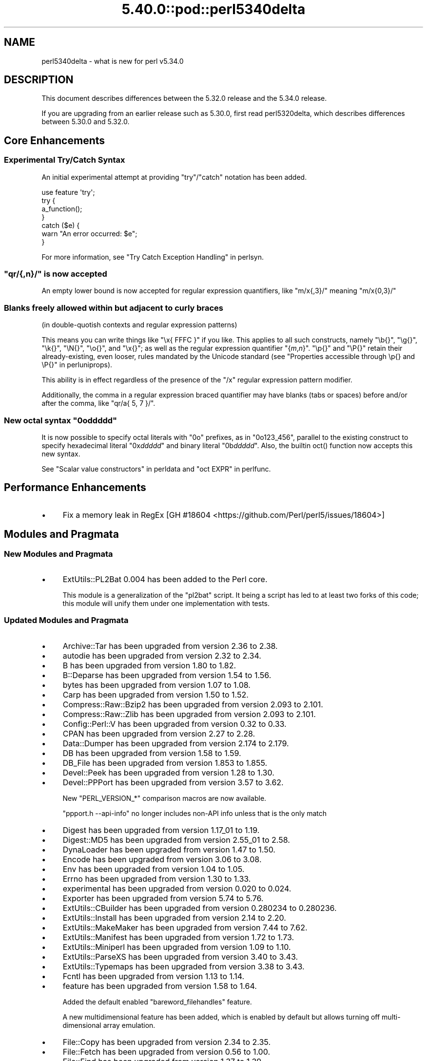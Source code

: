.\" Automatically generated by Pod::Man 5.0102 (Pod::Simple 3.45)
.\"
.\" Standard preamble:
.\" ========================================================================
.de Sp \" Vertical space (when we can't use .PP)
.if t .sp .5v
.if n .sp
..
.de Vb \" Begin verbatim text
.ft CW
.nf
.ne \\$1
..
.de Ve \" End verbatim text
.ft R
.fi
..
.\" \*(C` and \*(C' are quotes in nroff, nothing in troff, for use with C<>.
.ie n \{\
.    ds C` ""
.    ds C' ""
'br\}
.el\{\
.    ds C`
.    ds C'
'br\}
.\"
.\" Escape single quotes in literal strings from groff's Unicode transform.
.ie \n(.g .ds Aq \(aq
.el       .ds Aq '
.\"
.\" If the F register is >0, we'll generate index entries on stderr for
.\" titles (.TH), headers (.SH), subsections (.SS), items (.Ip), and index
.\" entries marked with X<> in POD.  Of course, you'll have to process the
.\" output yourself in some meaningful fashion.
.\"
.\" Avoid warning from groff about undefined register 'F'.
.de IX
..
.nr rF 0
.if \n(.g .if rF .nr rF 1
.if (\n(rF:(\n(.g==0)) \{\
.    if \nF \{\
.        de IX
.        tm Index:\\$1\t\\n%\t"\\$2"
..
.        if !\nF==2 \{\
.            nr % 0
.            nr F 2
.        \}
.    \}
.\}
.rr rF
.\" ========================================================================
.\"
.IX Title "5.40.0::pod::perl5340delta 3"
.TH 5.40.0::pod::perl5340delta 3 2024-12-13 "perl v5.40.0" "Perl Programmers Reference Guide"
.\" For nroff, turn off justification.  Always turn off hyphenation; it makes
.\" way too many mistakes in technical documents.
.if n .ad l
.nh
.SH NAME
perl5340delta \- what is new for perl v5.34.0
.SH DESCRIPTION
.IX Header "DESCRIPTION"
This document describes differences between the 5.32.0 release and the 5.34.0
release.
.PP
If you are upgrading from an earlier release such as 5.30.0, first read
perl5320delta, which describes differences between 5.30.0 and 5.32.0.
.SH "Core Enhancements"
.IX Header "Core Enhancements"
.SS "Experimental Try/Catch Syntax"
.IX Subsection "Experimental Try/Catch Syntax"
An initial experimental attempt at providing \f(CW\*(C`try\*(C'\fR/\f(CW\*(C`catch\*(C'\fR notation has
been added.
.PP
.Vb 1
\&    use feature \*(Aqtry\*(Aq;
\&
\&    try {
\&        a_function();
\&    }
\&    catch ($e) {
\&        warn "An error occurred: $e";
\&    }
.Ve
.PP
For more information, see "Try Catch Exception Handling" in perlsyn.
.ie n .SS """qr/{,n}/"" is now accepted"
.el .SS "\f(CWqr/{,n}/\fP is now accepted"
.IX Subsection "qr/{,n}/ is now accepted"
An empty lower bound is now accepted for regular expression quantifiers,
like \f(CW\*(C`m/x{,3}/\*(C'\fR meaning \f(CW\*(C`m/x{0,3}/\*(C'\fR
.SS "Blanks freely allowed within but adjacent to curly braces"
.IX Subsection "Blanks freely allowed within but adjacent to curly braces"
(in double-quotish contexts and regular expression patterns)
.PP
This means you can write things like \f(CW\*(C`\ex{\ FFFC\ }\*(C'\fR if you like.  This
applies to all such constructs, namely \f(CW\*(C`\eb{}\*(C'\fR, \f(CW\*(C`\eg{}\*(C'\fR, \f(CW\*(C`\ek{}\*(C'\fR,
\&\f(CW\*(C`\eN{}\*(C'\fR, \f(CW\*(C`\eo{}\*(C'\fR, and \f(CW\*(C`\ex{}\*(C'\fR; as well as the regular expression
quantifier \f(CW\*(C`{\fR\f(CIm\fR\f(CW,\fR\f(CIn\fR\f(CW}\*(C'\fR.  \f(CW\*(C`\ep{}\*(C'\fR and \f(CW\*(C`\eP{}\*(C'\fR retain their
already-existing, even looser, rules mandated by the Unicode standard
(see "Properties accessible through \ep{} and \eP{}" in perluniprops).
.PP
This ability is in effect regardless of the presence of the \f(CW\*(C`/x\*(C'\fR
regular expression pattern modifier.
.PP
Additionally, the comma in a regular expression braced quantifier may
have blanks (tabs or spaces) before and/or after the comma, like
\&\f(CW\*(C`qr/a{\ 5,\ 7\ }/\*(C'\fR.
.ie n .SS "New octal syntax ""0o\fIddddd\fP"""
.el .SS "New octal syntax \f(CW0o\fP\f(CIddddd\fP\f(CW\fP"
.IX Subsection "New octal syntax 0oddddd"
It is now possible to specify octal literals with \f(CW\*(C`0o\*(C'\fR prefixes,
as in \f(CW\*(C`0o123_456\*(C'\fR, parallel to the existing construct to specify
hexadecimal literal \f(CW\*(C`0x\fR\f(CIddddd\fR\f(CW\*(C'\fR and binary literal \f(CW\*(C`0b\fR\f(CIddddd\fR\f(CW\*(C'\fR.
Also, the builtin \f(CWoct()\fR function now accepts this new syntax.
.PP
See "Scalar value constructors" in perldata and "oct EXPR" in perlfunc.
.SH "Performance Enhancements"
.IX Header "Performance Enhancements"
.IP \(bu 4
Fix a memory leak in RegEx
[GH #18604 <https://github.com/Perl/perl5/issues/18604>]
.SH "Modules and Pragmata"
.IX Header "Modules and Pragmata"
.SS "New Modules and Pragmata"
.IX Subsection "New Modules and Pragmata"
.IP \(bu 4
ExtUtils::PL2Bat 0.004 has been added to the Perl core.
.Sp
This module is a generalization of the \f(CW\*(C`pl2bat\*(C'\fR script. It being a script has
led to at least two forks of this code; this module will unify them under one
implementation with tests.
.SS "Updated Modules and Pragmata"
.IX Subsection "Updated Modules and Pragmata"
.IP \(bu 4
Archive::Tar has been upgraded from version 2.36 to 2.38.
.IP \(bu 4
autodie has been upgraded from version 2.32 to 2.34.
.IP \(bu 4
B has been upgraded from version 1.80 to 1.82.
.IP \(bu 4
B::Deparse has been upgraded from version 1.54 to 1.56.
.IP \(bu 4
bytes has been upgraded from version 1.07 to 1.08.
.IP \(bu 4
Carp has been upgraded from version 1.50 to 1.52.
.IP \(bu 4
Compress::Raw::Bzip2 has been upgraded from version 2.093 to 2.101.
.IP \(bu 4
Compress::Raw::Zlib has been upgraded from version 2.093 to 2.101.
.IP \(bu 4
Config::Perl::V has been upgraded from version 0.32 to 0.33.
.IP \(bu 4
CPAN has been upgraded from version 2.27 to 2.28.
.IP \(bu 4
Data::Dumper has been upgraded from version 2.174 to 2.179.
.IP \(bu 4
DB has been upgraded from version 1.58 to 1.59.
.IP \(bu 4
DB_File has been upgraded from version 1.853 to 1.855.
.IP \(bu 4
Devel::Peek has been upgraded from version 1.28 to 1.30.
.IP \(bu 4
Devel::PPPort has been upgraded from version 3.57 to 3.62.
.Sp
New \f(CW\*(C`PERL_VERSION_*\*(C'\fR comparison macros are now available.
.Sp
\&\f(CW\*(C`ppport.h \-\-api\-info\*(C'\fR no longer includes non-API info unless that is the only
match
.IP \(bu 4
Digest has been upgraded from version 1.17_01 to 1.19.
.IP \(bu 4
Digest::MD5 has been upgraded from version 2.55_01 to 2.58.
.IP \(bu 4
DynaLoader has been upgraded from version 1.47 to 1.50.
.IP \(bu 4
Encode has been upgraded from version 3.06 to 3.08.
.IP \(bu 4
Env has been upgraded from version 1.04 to 1.05.
.IP \(bu 4
Errno has been upgraded from version 1.30 to 1.33.
.IP \(bu 4
experimental has been upgraded from version 0.020 to 0.024.
.IP \(bu 4
Exporter has been upgraded from version 5.74 to 5.76.
.IP \(bu 4
ExtUtils::CBuilder has been upgraded from version 0.280234 to 0.280236.
.IP \(bu 4
ExtUtils::Install has been upgraded from version 2.14 to 2.20.
.IP \(bu 4
ExtUtils::MakeMaker has been upgraded from version 7.44 to 7.62.
.IP \(bu 4
ExtUtils::Manifest has been upgraded from version 1.72 to 1.73.
.IP \(bu 4
ExtUtils::Miniperl has been upgraded from version 1.09 to 1.10.
.IP \(bu 4
ExtUtils::ParseXS has been upgraded from version 3.40 to 3.43.
.IP \(bu 4
ExtUtils::Typemaps has been upgraded from version 3.38 to 3.43.
.IP \(bu 4
Fcntl has been upgraded from version 1.13 to 1.14.
.IP \(bu 4
feature has been upgraded from version 1.58 to 1.64.
.Sp
Added the default enabled \f(CW\*(C`bareword_filehandles\*(C'\fR feature.
.Sp
A new multidimensional
feature has been added, which is enabled by
default but allows turning off multi-dimensional array
emulation.
.IP \(bu 4
File::Copy has been upgraded from version 2.34 to 2.35.
.IP \(bu 4
File::Fetch has been upgraded from version 0.56 to 1.00.
.IP \(bu 4
File::Find has been upgraded from version 1.37 to 1.39.
.IP \(bu 4
File::Path has been upgraded from version 2.16 to 2.18.
.IP \(bu 4
File::Spec has been upgraded from version 3.78 to 3.80.
.IP \(bu 4
File::Temp has been upgraded from version 0.2309 to 0.2311.
.IP \(bu 4
Filter::Util::Call has been upgraded from version 1.59 to 1.60.
.IP \(bu 4
FindBin has been upgraded from version 1.51 to 1.52.
.IP \(bu 4
GDBM_File has been upgraded from version 1.18 to 1.19.
.Sp
New functions and compatibility for newer versions of GDBM.
[GH #18435 <https://github.com/Perl/perl5/pull/18435>]
.IP \(bu 4
Getopt::Long has been upgraded from version 2.51 to 2.52.
.IP \(bu 4
Getopt::Std has been upgraded from version 1.12 to 1.13.
.IP \(bu 4
Hash::Util has been upgraded from version 0.23 to 0.25.
.IP \(bu 4
Hash::Util::FieldHash has been upgraded from version 1.20 to 1.21.
.IP \(bu 4
I18N::LangTags has been upgraded from version 0.44 to 0.45.
.IP \(bu 4
if has been upgraded from version 0.0608 to 0.0609.
.IP \(bu 4
IO has been upgraded from version 1.43 to 1.46.
.Sp
IO::Socket now stores error messages in \f(CW$IO::Socket::errstr\fR, in
addition to in \f(CW$@\fR.
.Sp
The \f(CW\*(C`error\*(C'\fR method now reports the error state for both the input and
output streams for sockets and character devices.  Similarly
\&\f(CW\*(C`clearerr\*(C'\fR now clears the error state for both streams.
.Sp
A spurious error reported for regular file handles has been
fixed in IO::Handle.
[GH #18019 <https://github.com/Perl/perl5/issues/18019>]
.IP \(bu 4
IO-Compress has been upgraded from version 2.093 to 2.102.
.Sp
bin/zipdetails version 2.02
.IP \(bu 4
IO::Socket::IP has been upgraded from version 0.39 to 0.41.
.IP \(bu 4
IO::Zlib has been upgraded from version 1.10 to 1.11.
.IP \(bu 4
IPC::SysV has been upgraded from version 2.07 to 2.09.
.IP \(bu 4
JSON::PP has been upgraded from version 4.04 to 4.06.
.IP \(bu 4
The libnet distribution has been upgraded from version 3.11 to 3.13.
.IP \(bu 4
locale has been upgraded from version 1.09 to 1.10.
.IP \(bu 4
Math::Complex has been upgraded from version 1.5901 to 1.5902.
.IP \(bu 4
MIME::Base64 has been upgraded from version 3.15 to 3.16.
.IP \(bu 4
Module::CoreList has been upgraded from version 5.20200620 to 5.20210520.
.IP \(bu 4
Module::Load has been upgraded from version 0.34 to 0.36.
.IP \(bu 4
Module::Load::Conditional has been upgraded from version 0.70 to 0.74.
.IP \(bu 4
mro has been upgraded from version 1.23 to 1.25_001.
.IP \(bu 4
Net::Ping has been upgraded from version 2.72 to 2.74.
.IP \(bu 4
NEXT has been upgraded from version 0.67_01 to 0.68.
.IP \(bu 4
ODBM_File has been upgraded from version 1.16 to 1.17.
.IP \(bu 4
Opcode has been upgraded from version 1.47 to 1.50.
.IP \(bu 4
overload has been upgraded from version 1.31 to 1.33.
.IP \(bu 4
perlfaq has been upgraded from version 5.20200523 to 5.20210411.
.IP \(bu 4
PerlIO::encoding has been upgraded from version 0.28 to 0.30.
.IP \(bu 4
PerlIO::mmap has been upgraded from version 0.016 to 0.017.
.IP \(bu 4
PerlIO::scalar has been upgraded from version 0.30 to 0.31.
.IP \(bu 4
PerlIO::via::QuotedPrint has been upgraded from version 0.08 to 0.09.
.IP \(bu 4
Pod::Checker has been upgraded from version 1.73 to 1.74.
.IP \(bu 4
Pod::Html has been upgraded from version 1.25 to 1.27.
.IP \(bu 4
Pod::Simple has been upgraded from version 3.40 to 3.42.
.IP \(bu 4
Pod::Usage has been upgraded from version 1.69 to 2.01.
.IP \(bu 4
POSIX has been upgraded from version 1.94 to 1.97.
.Sp
\&\fBPOSIX::signbit()\fR behaviour has been improved.
[GH #18441 <https://github.com/Perl/perl5/pull/18441>]
.Sp
Documentation for \f(CW\*(C`asctime\*(C'\fR clarifies that the result is always in English.
(Use \f(CW\*(C`strftime\*(C'\fR for a localized result.)
.IP \(bu 4
re has been upgraded from version 0.40 to 0.41.
.Sp
(See under "Internal Changes" for more information.)
.IP \(bu 4
Safe has been upgraded from version 2.41 to 2.43.
.IP \(bu 4
Socket has been upgraded from version 2.029 to 2.031.
.IP \(bu 4
Storable has been upgraded from version 3.21 to 3.23.
.IP \(bu 4
strict has been upgraded from version 1.11 to 1.12.
.IP \(bu 4
subs has been upgraded from version 1.03 to 1.04.
.IP \(bu 4
Symbol has been upgraded from version 1.08 to 1.09.
.IP \(bu 4
Test::Harness has been upgraded from version 3.42 to 3.43.
.IP \(bu 4
Test::Simple has been upgraded from version 1.302175 to 1.302183.
.IP \(bu 4
Text::Balanced has been upgraded from version 2.03 to 2.04.
.IP \(bu 4
threads has been upgraded from version 2.25 to 2.26.
.IP \(bu 4
threads::shared has been upgraded from version 1.61 to 1.62.
.IP \(bu 4
Tie::RefHash has been upgraded from version 1.39 to 1.40.
.IP \(bu 4
Time::HiRes has been upgraded from version 1.9764 to 1.9767.
.IP \(bu 4
Time::Local has been upgraded from version 1.28 to 1.30.
.IP \(bu 4
Unicode::Collate has been upgraded from version 1.27 to 1.29.
.IP \(bu 4
Unicode::Normalize has been upgraded from version 1.27 to 1.28.
.IP \(bu 4
utf8 has been upgraded from version 1.22 to 1.24.
.IP \(bu 4
version has been upgraded from version 0.9924 to 0.9928.
.IP \(bu 4
warnings has been upgraded from version 1.47 to 1.51.
.IP \(bu 4
Win32 has been upgraded from version 0.53 to 0.57.
.Sp
Fix calling convention for \f(CW\*(C`PFNRegGetValueA\*(C'\fR.
.Sp
Added \f(CWWin32::IsSymlinkCreationAllowed()\fR,
\&\f(CWWin32::IsDeveloperModeEnabled()\fR, and \f(CWWin32::GetProcessPrivileges()\fR.
.Sp
Removed old code for versions before Windows 2000.
.IP \(bu 4
XS::APItest has been upgraded from version 1.09 to 1.16.
.IP \(bu 4
XS::Typemap has been upgraded from version 0.17 to 0.18.
.SH Documentation
.IX Header "Documentation"
.SS "New Documentation"
.IX Subsection "New Documentation"
\fIperldocstyle\fR
.IX Subsection "perldocstyle"
.PP
This document is a guide for the authorship and maintenance of the
documentation that ships with Perl.
.PP
\fIperlgov\fR
.IX Subsection "perlgov"
.PP
This document describes the goals, scope, system, and rules for Perl's new
governance model.
.PP
Other pod files, most notably perlpolicy, were amended to reflect
its adoption.
.SS "Changes to Existing Documentation"
.IX Subsection "Changes to Existing Documentation"
We have attempted to update the documentation to reflect the changes
listed in this document.  If you find any we have missed, open an issue
at <https://github.com/Perl/perl5/issues>.
.PP
Additionally, the following selected changes have been made:
.IP \(bu 4
perlapi, perlguts, perlxs, and perlxstut now prefer \f(CW\*(C`SvPVbyte\*(C'\fR
over \f(CW\*(C`SvPV\*(C'\fR.
.IP \(bu 4
References to \fBPumpking\fR have been replaced with a more accurate term or
\&\fBSteering Council\fR where appropriate.
.IP \(bu 4
\&\fBThe Perl Steering Council\fR is now the fallback contact for security issues.
.PP
\fIperlapi\fR
.IX Subsection "perlapi"
.IP \(bu 4
Efforts continue in improving the presentation of this document, and to
document more API elements.
.PP
\fIperlcommunity\fR
.IX Subsection "perlcommunity"
.IP \(bu 4
The freenode IRC URL has been updated.
.PP
\fIperldebguts\fR
.IX Subsection "perldebguts"
.IP \(bu 4
Corrected the description of the scalar \f(CW\*(C`${"_<$filename"}\*(C'\fR
variables.
.PP
\fIperldiag\fR
.IX Subsection "perldiag"
.IP \(bu 4
Now documents additional examples of "not imported" warnings.
.PP
\fIperlfaq\fR
.IX Subsection "perlfaq"
.IP \(bu 4
The Perl FAQ was updated to CPAN version 5.20201107 with minor
improvements.
.PP
\fIperlfunc\fR
.IX Subsection "perlfunc"
.IP \(bu 4
\&\fBmy()\fR and \fBstate()\fR now explicitly warn
the reader that lexical variables should typically not be redeclared
within the same scope or statement.
[GH #18389 <https://github.com/Perl/perl5/issues/18389>]
.IP \(bu 4
The localtime entry has been improved and now
also states that the result of the function is always in English.
.IP \(bu 4
\&\fBmsgsnd()\fR documented a length field included in the
packed \f(CW\*(C`MSG\*(C'\fR parameter to \f(CWmsgsnd()\fR, but there was no such field.
\&\f(CW\*(C`MSG\*(C'\fR contains only the type and the message content.
.IP \(bu 4
Better explanation of what happens when \f(CW\*(C`sleep\*(C'\fR is called with a zero or
negative value.
.IP \(bu 4
Simplify the \f(CWsplit()\fR documentation by removing the \f(CWjoin()\fRs from the
examples
[GH #18676 <https://github.com/Perl/perl5/issues/18676>]
.PP
\fIperlgit\fR
.IX Subsection "perlgit"
.IP \(bu 4
document how to create a remote-tracking branch for every PR
.IP \(bu 4
document how to get a PR as a local branch
.PP
\fIperlguts\fR
.IX Subsection "perlguts"
.IP \(bu 4
perlguts now explains in greater detail the need to consult \f(CW\*(C`SvUTF8\*(C'\fR
when calling \f(CW\*(C`SvPV\*(C'\fR (or variants). A new "How do I pass a Perl string to a C
library?" section in the same document discusses when to use which style of
macro to read an SV's string value.
.IP \(bu 4
Corrected \f(CW\*(C`my_rpeep\*(C'\fR example in perlguts.
.IP \(bu 4
A section has been added on the formatted printing of special sizes.
.PP
\fIperlop\fR
.IX Subsection "perlop"
.IP \(bu 4
The \f(CW\*(C`<>\*(C'\fR and \f(CW\*(C`<<>>\*(C'\fR operators are commonly referred to as
the diamond and double diamond operators respectively, but that wasn't
mentioned previously in their documentation.
.IP \(bu 4
Document range op behavior change.
.PP
\fIperlpacktut\fR
.IX Subsection "perlpacktut"
.IP \(bu 4
Incorrect variables used in an example have been fixed.
.PP
\fIperlsyn\fR
.IX Subsection "perlsyn"
.IP \(bu 4
Document that \fBcaller()\fR does not see try{} blocks
.IP \(bu 4
A new example shows how a lexical \f(CW\*(C`my\*(C'\fR variable can be declared
during the initialization of a \f(CW\*(C`for\*(C'\fR loop.
.PP
\fIperlunifaq\fR
.IX Subsection "perlunifaq"
.IP \(bu 4
Fix description of what Perl does with unencoded strings
.SH Diagnostics
.IX Header "Diagnostics"
The following additions or changes have been made to diagnostic output,
including warnings and fatal error messages.  For the complete list of
diagnostic messages, see perldiag.
.SS "New Diagnostics"
.IX Subsection "New Diagnostics"
\fINew Errors\fR
.IX Subsection "New Errors"
.IP \(bu 4
Bareword filehandle "%s" not allowed under 'no feature "bareword_filehandles"'
.Sp
This accompanies the new
bareword_filehandles feature.
.IP \(bu 4
Multidimensional hash lookup is disabled
.Sp
This accompanies the new
multidimensional feature.
.PP
\fINew Warnings\fR
.IX Subsection "New Warnings"
.IP \(bu 4
Wide character in setenv key (encoding to utf8)
.Sp
Attempts to put wide characters into environment variable keys via \f(CW%ENV\fR now
provoke this warning.
.SS "Changes to Existing Diagnostics"
.IX Subsection "Changes to Existing Diagnostics"
.IP \(bu 4
Error \f(CW%s\fR in expansion of \f(CW%s\fR
.Sp
An error was encountered in handling a user-defined property
("User-Defined Character Properties" in perlunicode).  These are
programmer written subroutines, hence subject to errors that may
prevent them from compiling or running.
.IP \(bu 4
Infinite recursion in user-defined property
.Sp
A user-defined property ("User-Defined Character Properties" in perlunicode)
can depend on the definitions of other user-defined
properties.  If the chain of dependencies leads back to this property,
infinite recursion would occur, were it not for the check that raised
this error.
.IP \(bu 4
Timeout waiting for another thread to define \ep{%s}
.Sp
The first time a user-defined property
("User-Defined Character Properties" in perlunicode) is used, its
definition is looked up and converted into an internal form for more
efficient handling in subsequent uses.  There could be a race if two or
more threads tried to do this processing nearly simultaneously.
.IP \(bu 4
Unknown user-defined property name \ep{%s}
.Sp
You specified to use a property within the \f(CW\*(C`\ep{...}\*(C'\fR which was a
syntactically valid user-defined property, but no definition was found
for it
.IP \(bu 4
Too few arguments for subroutine '%s' (got \f(CW%d\fR; expected \f(CW%d\fR)
.Sp
Subroutine argument-count mismatch errors now include the number of
given and expected arguments.
.IP \(bu 4
Too many arguments for subroutine '%s' (got \f(CW%d\fR; expected \f(CW%d\fR)
.Sp
Subroutine argument-count mismatch errors now include the number of
given and expected arguments.
.IP \(bu 4
Lost precision when \f(CW%s\fR \f(CW%f\fR by 1
.Sp
This warning was only issued for positive too-large values when
incrementing, and only for negative ones when decrementing.
It is now issued for both positive or negative too-large values.
[GH #18333 <https://github.com/Perl/perl5/issues/18333>]
.IP \(bu 4
\&\eK not permitted in lookahead/lookbehind in regex; marked by <\-\- HERE in m/%s/
.Sp
This error was incorrectly produced in some cases involving nested
lookarounds.  This has been fixed.
[GH #18123 <https://github.com/Perl/perl5/issues/18123>]
.IP \(bu 4
Use of uninitialized value%s
.Sp
This warning may now include the array or hash index when the
uninitialized value is the result of an element not found.  This will
only happen if the index is a simple non-magical variable.
.SH "Utility Changes"
.IX Header "Utility Changes"
.SS "perl5db.pl (the debugger)"
.IX Subsection "perl5db.pl (the debugger)"
.IP \(bu 4
New option: \f(CW\*(C`HistItemMinLength\*(C'\fR
.Sp
This option controls the minimum length a command must be to get stored in
history.  Traditionally, this has been fixed at 2.  Changes to the debugger
are often perilous, and new bugs should be reported so the debugger can be
debugged.
.IP \(bu 4
Fix to \f(CW\*(C`i\*(C'\fR and \f(CW\*(C`l\*(C'\fR commands
.Sp
The \f(CW\*(C`i $var\*(C'\fR and \f(CW\*(C`l $var\*(C'\fR commands work again with lexical variables.
.SH "Configuration and Compilation"
.IX Header "Configuration and Compilation"
.IP \(bu 4
Prevented incpath to spill into libpth
.IP \(bu 4
Use realpath if available. (This might catch more duplicate paths.)
.IP \(bu 4
Only include real existing paths.
.IP \(bu 4
Filter inc paths out of libpth.
.IP \(bu 4
stadtx hash support has been removed
.Sp
stadtx support has been entirely removed.  Previously, it could be requested
with \f(CW\*(C`PERL_HASH_FUNC_STADTX\*(C'\fR, and was default in 64\-bit builds.  It has been
replaced with SipHash.  SipHash has been more rigorously reviewed than stadtx.
.IP \(bu 4
Configure
.Sp
A new probe checks for buggy libc implementations of the \f(CW\*(C`gcvt\*(C'\fR/\f(CW\*(C`qgcvt\*(C'\fR
functions.
[GH #18170 <https://github.com/Perl/perl5/issues/18170>]
.IP \(bu 4
\&\f(CW\*(C`\-Dusedefaultstrict\*(C'\fR
.Sp
Perl can now be built with strict on by default (using the configuration
option \f(CW\*(C`\-Dusedefaultstrict\*(C'\fR.
.Sp
These strict defaults do not apply when \f(CW\*(C`perl\*(C'\fR is run via \f(CW\*(C`\-e\*(C'\fR or \f(CW\*(C`\-E\*(C'\fR.
.Sp
This setting provides a diagnostic mechanism intended for development
purposes only and is thus undefined by default.
.IP \(bu 4
The minimum supported Bison version is now 2.4, and the maximum is 3.7.
.IP \(bu 4
Newer 64\-bit versions of the Intel C/C++ compiler are now recognised
and have the correct flags set.
.IP \(bu 4
We now trap SIGBUS when \fIConfigure\fR checks for \f(CW\*(C`va_copy\*(C'\fR.
.Sp
On several systems the attempt to determine if we need \f(CW\*(C`va_copy\*(C'\fR or similar
results in a SIGBUS instead of the expected SIGSEGV, which previously caused a
core dump.
.Sp
[GH #18148 <https://github.com/Perl/perl5/issues/18148>]
.SH Testing
.IX Header "Testing"
Tests were added and changed to reflect the other additions and
changes in this release.  Furthermore, these significant changes were
made:
.IP \(bu 4
Split Config-dependent tests in \fIt/opbasic/arith.t\fR to \fIt/op/arith2.t\fR
.IP \(bu 4
\&\fIt/re/opt.t\fR was added, providing a test harness for regexp optimization.
[GH #18213 <https://github.com/Perl/perl5/pull/18213>]
.IP \(bu 4
A workaround for CPAN distributions needing dot in \f(CW@INC\fR has been removed
[GH #18394 <https://github.com/Perl/perl5/pull/18394>].
All distributions that previously required the workaround have now been
adapted.
.IP \(bu 4
When testing in parallel on many-core platforms, you can now cause the
test suite to finish somewhat earlier, but with less logical ordering of
the tests, by setting
.Sp
.Vb 1
\& PERL_TEST_HARNESS_ASAP=1
.Ve
.Sp
while running the test suite.
.SH "Platform Support"
.IX Header "Platform Support"
.SS "New Platforms"
.IX Subsection "New Platforms"
.IP 9front 4
.IX Item "9front"
Allow building Perl on i386 9front systems (a fork of plan9).
.SS "Updated Platforms"
.IX Subsection "Updated Platforms"
.IP Plan9 4
.IX Item "Plan9"
Improve support for Plan9 on i386 platforms.
.IP "MacOS (Darwin)" 4
.IX Item "MacOS (Darwin)"
The hints file for darwin has been updated to handle future MacOS versions
beyond 10. [GH #17946 <https://github.com/Perl/perl5/issues/17946>]
.SS "Discontinued Platforms"
.IX Subsection "Discontinued Platforms"
.IP Symbian 4
.IX Item "Symbian"
Support code relating to Symbian has been removed.  Symbian was an
operating system for mobile devices.  The port was last updated in July
2009, and the platform itself in October 2012.
.SS "Platform-Specific Notes"
.IX Subsection "Platform-Specific Notes"
.IP DragonFlyBSD 4
.IX Item "DragonFlyBSD"
Tests were updated to workaround DragonFlyBSD bugs in tc*()
functions <https://bugs.dragonflybsd.org/issues/3252> and ctime
updates <https://bugs.dragonflybsd.org/issues/3251>.
.IP "Mac OS X" 4
.IX Item "Mac OS X"
A number of system libraries no longer exist as actual files on Big Sur,
even though \f(CW\*(C`dlopen\*(C'\fR will pretend they do, so now we fall back to \f(CW\*(C`dlopen\*(C'\fR
if a library file can not be found.
[GH #18407 <https://github.com/Perl/perl5/issues/18407>]
.IP Windows 4
.IX Item "Windows"
Reading non-ASCII characters from the console when its codepage was set to
65001 (UTF\-8) was broken due to a bug in Windows. A workaround for this
problem has been implemented.
[GH #18701 <https://github.com/Perl/perl5/issues/18701>]
.Sp
Building with mingw.org compilers (version 3.4.5 or later) using mingw runtime
versions < 3.22 now works again.  This was broken in Perl 5.31.4.
.Sp
Building with mingw.org compilers (version 3.4.5 or later) using mingw runtime
versions >= 3.21 now works (for compilers up to version 5.3.0).
.Sp
\&\fIMakefile.mk\fR, and thus support for dmake, has been removed. It is still
possible to build Perl on Windows using nmake (Makefile) and GNU make
(GNUmakefile).
[GH #18511 <https://github.com/Perl/perl5/pull/18511>]
.Sp
perl can now be built with \f(CW\*(C`USE_QUADMATH\*(C'\fR on MS Windows using
(32\-bit and 64\-bit) mingw\-w64 ports of gcc.
[GH #18465 <https://github.com/Perl/perl5/pull/18465>]
.Sp
The \fIpl2bat.pl\fR utility now needs to \f(CW\*(C`use ExtUtils::PL2Bat\*(C'\fR. This could
cause failures in parallel builds.
.Sp
Windows now supports \fBsymlink()\fR and
\&\fBreadlink()\fR, and \fBlstat()\fR is no
longer an alias for \fBstat()\fR.
[GH #18005 <https://github.com/Perl/perl5/issues/18005>].
.Sp
Unlike POSIX systems, creating a symbolic link on Windows requires
either elevated privileges or Windows 10 1703 or later with Developer
Mode enabled.
.Sp
\&\fBstat()\fR, including \f(CW\*(C`stat FILEHANDLE\*(C'\fR, and \fBlstat()\fR now uses our own
implementation that populates the device \f(CW\*(C`dev\*(C'\fR and inode numbers
\&\f(CW\*(C`ino\*(C'\fR returned rather than always returning zero.  The number of
links \f(CW\*(C`nlink\*(C'\fR field is now always populated.
.Sp
\&\f(CW\*(C`${^WIN32_SLOPPY_STAT}\*(C'\fR  previously
controlled whether the \f(CW\*(C`nlink\*(C'\fR field was populated requiring a
separate Windows API call to fetch, since \f(CW\*(C`nlink\*(C'\fR and the other
information required for \f(CWstat()\fR is now retrieved in a single API call.
.Sp
The \f(CW\*(C`\-r\*(C'\fR and \f(CW\*(C`\-w\*(C'\fR operators now return true for the \f(CW\*(C`STDIN\*(C'\fR,
\&\f(CW\*(C`STDOUT\*(C'\fR and \f(CW\*(C`STDERR\*(C'\fR handles.  Unfortunately it still won't return
true for duplicates of those handles.
[GH #8502 <https://github.com/Perl/perl5/issues/8502>].
.Sp
The times returned by \fBstat()\fR and \fBlstat()\fR are no longer incorrect
across Daylight Savings Time adjustments.
[GH #6080 <https://github.com/Perl/perl5/issues/6080>].
.Sp
\&\f(CW\*(C`\-x\*(C'\fR on a filehandle should now match \f(CW\*(C`\-x\*(C'\fR on the corresponding
filename on Vista or later.
[GH #4145 <https://github.com/Perl/perl5/issues/4145>].
.Sp
\&\f(CW\*(C`\-e \*(Aq"\*(Aq\*(C'\fR no longer incorrectly returns true.
[GH #12431 <https://github.com/Perl/perl5/issues/12431>].
.Sp
The same manifest is now used for Visual C++ and gcc builds.
.Sp
Previously, MSVC builds were using the \fB/manifestdependency\fR flag instead of
embedding \fIperlexe.manifest\fR, which caused issues such as \f(CWGetVersionEx()\fR
returning the wrong version number on Windows 10.
.IP z/OS 4
.IX Item "z/OS"
The locale categories \f(CW\*(C`LC_SYNTAX\*(C'\fR and \f(CW\*(C`LC_TOD\*(C'\fR are now recognized.
Perl doesn't do anything with these, except it now allows you to specify
them.  They are included in \f(CW\*(C`LC_ALL\*(C'\fR.
.SH "Internal Changes"
.IX Header "Internal Changes"
.IP \(bu 4
Corrected handling of double and long double parameters for perl's
implementation of formatted output for \f(CW\*(C`\-Dusequadmath\*(C'\fR builds.
.Sp
This applies to \f(CWPerlIO_printf()\fR, \f(CWcroak()\fR, \f(CWwarn()\fR, \f(CWsv_catpvf()\fR and
their variants.
.Sp
Previously in \f(CW\*(C`quadmath\*(C'\fR builds, code like:
.Sp
.Vb 1
\&  PerlIO_printf(PerlIO_stderr(), "%g", somedouble);
.Ve
.Sp
or
.Sp
.Vb 1
\&  PerlIO_printf(PerlIO_stderr(), "%Lg", somelongdouble);
.Ve
.Sp
would erroneously throw an exception "panic: quadmath invalid format
\&...", since the code added for quadmath builds assumed \f(CW\*(C`NV\*(C'\fRs were the
only floating point format passed into these functions.
.Sp
This code would also process the standard C long double specifier \f(CW\*(C`L\*(C'\fR
as if it expected an \f(CW\*(C`NV\*(C'\fR (\f(CW\*(C`_\|_float128\*(C'\fR for quadmath builds),
resulting in undefined behaviour.
.Sp
These functions now correctly accept doubles, long doubles and NVs.
.IP \(bu 4
Previously the right operand of bitwise shift operators (shift amount)
was implicitly cast from IV to int, but it might lead wrong results
if IV does not fit in int.
.Sp
And also, shifting INT_MIN bits used to yield the shiftee unchanged
(treated as 0\-bit shift instead of negative shift).
.IP \(bu 4
A set of \f(CW\*(C`cop_hints_exists_{pv,pvn,pvs,sv}\*(C'\fR functions was added,
to support checking for the existence of keys in the hints hash of a
specific cop without needing to create a mortal copy of said value.
.IP \(bu 4
An aid has been added for using the \f(CW\*(C`DEBUG\*(C'\fR macros when debugging XS or
C code. The comments in \fIperl.h\fR describe \f(CW\*(C`DEBUG_PRE_STMTS\*(C'\fR and
\&\f(CW\*(C`DEBUG_POST_STMTS\*(C'\fR. which you can \f(CW\*(C`#define\*(C'\fR to do things like save and
restore \f(CW\*(C`errno\*(C'\fR, in case the \f(CW\*(C`DEBUG\*(C'\fR calls are interfering with that,
or to display timestamps, or which thread it's coming from, or the
location of the call, or whatever.  You can make a quick hack to help
you track something down without having to edit individual \f(CW\*(C`DEBUG\*(C'\fR
calls.
.IP \(bu 4
Make \f(CW\*(C`REFCOUNTED_HE_EXISTS\*(C'\fR available outside of core
.IP \(bu 4
All \f(CW\*(C`SvTRUE\*(C'\fR\-ish functions now evaluate their arguments exactly once.
In 5.32, plain "\f(CW\*(C`SvTRUE\*(C'\fR" in perlapi was changed to do that; now the rest
do as well.
.IP \(bu 4
Unicode is now a first class citizen when considering the pattern /A*B/ where
A and B are arbitrary.  The pattern matching code tries to make a tight loop
to match the span of A's.  The logic of this was now really updated with
support for UTF\-8.
.IP \(bu 4
The re module has a new function \f(CW\*(C`optimization\*(C'\fR, which can return a
hashref of optimization data discovered about a compiled regexp.
.IP \(bu 4
The \f(CW\*(C`PERL_GLOBAL_STRUCT\*(C'\fR compilation option has been removed, and
with it the need or the \f(CW\*(C`dVAR\*(C'\fR macro.  \f(CW\*(C`dVAR\*(C'\fR remains defined as a
no-op outside \f(CW\*(C`PERL_CORE\*(C'\fR for backwards compatiblity with XS modules.
.IP \(bu 4
A new savestack type \f(CW\*(C`SAVEt_HINTS_HH\*(C'\fR has been added, which neatens the
previous behaviour of \f(CW\*(C`SAVEt_HINTS\*(C'\fR.  On previous versions the types and
values pushed to the save stack would depend on whether the hints included the
\&\f(CW\*(C`HINT_LOCALIZE_HH\*(C'\fR bit, which complicates external code that inspects the
save stack. The new version uses a different savestack type to indicate the
difference.
.IP \(bu 4
A new API function "av_count" in perlapi has been added which gives a
clearly named way to find how many elements are in an array.
.SH "Selected Bug Fixes"
.IX Header "Selected Bug Fixes"
.IP \(bu 4
Setting \f(CW%ENV\fR now properly handles upgraded strings in the key. Previously
Perl sent the SV's internal PV directly to the OS; now it will handle keys
as it has handled values since 5.18: attempt to downgrade the string first;
if that fails then warn and use the utf8 form.
.IP \(bu 4
Fix a memory leak in regcomp.c
[GH #18604 <https://github.com/Perl/perl5/issues/18604>]
.IP \(bu 4
pack/unpack format 'D' now works on all systems that could support it
.Sp
Previously if \f(CW\*(C`NV == long double\*(C'\fR, now it is supported on all platforms that
have long doubles. In particular that means it is now also supported on
quadmath platforms.
.IP \(bu 4
Skip trying to constant fold an incomplete op tree
[GH #18380 <https://github.com/Perl/perl5/issues/18380>]
.Sp
Constant folding of chained comparison op trees could fail under certain
conditions, causing perl to crash. As a quick fix, constant folding is
now skipped for such op trees. This also addresses
[GH #17917 <https://github.com/Perl/perl5/issues/17917>].
.IP \(bu 4
\&\f(CW%g\fR formatting broken on Ubuntu\-18.04, \f(CW\*(C`NVSIZE == 8\*(C'\fR
[GH #18170 <https://github.com/Perl/perl5/issues/18170>]
.Sp
Buggy libc implementations of the \f(CW\*(C`gcvt\*(C'\fR and \f(CW\*(C`qgcvt\*(C'\fR functions
caused \f(CW\*(C`(s)printf\*(C'\fR to incorrectly truncate \f(CW%g\fR formatted numbers.
A new Configure probe now checks for this, with the result that the libc
\&\f(CW\*(C`sprintf\*(C'\fR will be used in place of \f(CW\*(C`gcvt\*(C'\fR and \f(CW\*(C`qgcvt\*(C'\fR.
.Sp
Tests added as part of this fix also revealed related problems in
some Windows builds. The makefiles for MINGW builds on Windows have
thus been adjusted to use \f(CW\*(C`USE_MINGW_ANSI_STDIO\*(C'\fR by default, ensuring
that they also provide correct \f(CW\*(C`(s)printf\*(C'\fR formatting of numbers.
.IP \(bu 4
\&\fIop.c\fR: croak on \f(CW\*(C`my $_\*(C'\fR when \f(CW\*(C`use utf8\*(C'\fR is in effect
[GH #18449 <https://github.com/Perl/perl5/issues/18449>]
.Sp
The lexical topic feature experiment was removed in Perl v5.24 and
declaring \f(CW\*(C`my $_\*(C'\fR became a compile time error. However, it was previously
still possible to make this declaration if \f(CW\*(C`use utf8\*(C'\fR was in effect.
.IP \(bu 4
\&\fIregexec.c\fR: Fix assertion failure
[GH #18451 <https://github.com/Perl/perl5/issues/18451>]
.Sp
Fuzzing triggered an assertion failure in the regexp engine when too many
characters were copied into a buffer.
.IP \(bu 4
\&\fBsemctl()\fR, \fBmsgctl()\fR, and
\&\fBshmctl()\fR now properly reset the UTF\-8 flag on the
\&\f(CW\*(C`ARG\*(C'\fR parameter if it's modified for \f(CW\*(C`IPC_STAT\*(C'\fR or \f(CW\*(C`GETALL\*(C'\fR
operations.
.IP \(bu 4
\&\f(CWsemctl()\fR, \f(CWmsgctl()\fR, and \f(CWshmctl()\fR now attempt to downgrade the \f(CW\*(C`ARG\*(C'\fR
parameter if its value is being used as input to \f(CW\*(C`IPC_SET\*(C'\fR or
\&\f(CW\*(C`SETALL\*(C'\fR calls.  A failed downgrade will thrown an exception.
.IP \(bu 4
In cases where \f(CWsemctl()\fR, \f(CWmsgctl()\fR or \f(CWshmctl()\fR would treat the \f(CW\*(C`ARG\*(C'\fR
parameter as a pointer, an undefined value no longer generates a
warning.  In most such calls the pointer isn't used anyway and this
allows you to supply \f(CW\*(C`undef\*(C'\fR for a value not used by the underlying
function.
.IP \(bu 4
\&\fBsemop()\fR now downgrades the \f(CW\*(C`OPSTRING\*(C'\fR parameter,
\&\fBmsgsnd()\fR now downgrades the \f(CW\*(C`MSG\*(C'\fR parameter and
shmwrite now downgrades the \f(CW\*(C`STRING\*(C'\fR parameter
to treat them as bytes.  Previously they would be left upgraded,
providing a corrupted structure to the underlying function call.
.IP \(bu 4
\&\fBmsgrcv()\fR now properly resets the UTF\-8 flag the
\&\f(CW\*(C`VAR\*(C'\fR parameter when it is modified.  Previously the UTF\-8 flag could
be left on, resulting in a possibly corrupt result in \f(CW\*(C`VAR\*(C'\fR.
.IP \(bu 4
Magic is now called correctly for stacked file test operators.
[GH #18293 <https://github.com/Perl/perl5/issues/18293>]
.IP \(bu 4
The \f(CW\*(C`@ary = split(...)\*(C'\fR optimization no longer switches in the target
array as the value stack.
[GH #18232 <https://github.com/Perl/perl5/issues/18232>]
Also see discussion at
<https://github.com/Perl/perl5/pull/18014#issuecomment\-671299506>.
.IP \(bu 4
Fixed a bug in which some regexps with recursive subpatterns matched
incorrectly.
.Sp
[GH #18096 <https://github.com/Perl/perl5/issues/18096>]
.IP \(bu 4
On Win32, \f(CW\*(C`waitpid(\-1, WNOHANG)\*(C'\fR could sometimes have a very large
timeout.  [GH #16529 <https://github.com/Perl/perl5/issues/16529>]
.IP \(bu 4
\&\f(CW\*(C`MARK\*(C'\fR and hence \f(CW\*(C`items\*(C'\fR are now correctly initialized in \f(CW\*(C`BOOT\*(C'\fR XSUBs.
.IP \(bu 4
Some list assignments involving \f(CW\*(C`undef\*(C'\fR on the left-hand side were
over-optimized and produced incorrect results.
[GH #16685 <https://github.com/Perl/perl5/issues/16685>],
[GH #17816 <https://github.com/Perl/perl5/issues/17816>]
.SH "Known Problems"
.IX Header "Known Problems"
None
.SH "Errata From Previous Releases"
.IX Header "Errata From Previous Releases"
None
.SH Obituary
.IX Header "Obituary"
Kent Fredric (KENTNL) passed away in February 2021.  A native of New Zealand
and a self-described "huge geek," Kent was the author or maintainer of 178
CPAN distributions, the Perl maintainer for the Gentoo Linux distribution and
a contributor to the Perl core distribution.  He is mourned by his family,
friends and open source software communities worldwide.
.SH Acknowledgements
.IX Header "Acknowledgements"
Perl 5.34.0 represents approximately 11 months of development since Perl
5.32.0 and contains approximately 280,000 lines of changes across 2,100
files from 78 authors.
.PP
Excluding auto-generated files, documentation and release tools, there were
approximately 150,000 lines of changes to 1,300 .pm, .t, .c and .h files.
.PP
Perl continues to flourish into its fourth decade thanks to a vibrant
community of users and developers. The following people are known to have
contributed the improvements that became Perl 5.34.0:
.PP
Aaron Crane, Adam Hartley, Andy Dougherty, Ben Cornett, Branislav
Zahradn\[u00C3]\%k, brian d foy, Chris 'BinGOs' Williams, Christian Walde
(Mithaldu), Craig A. Berry, Dagfinn Ilmari Manns\[u00C3]\[u00A5]ker, Dan Book, Daniel
B\[u00C3]\[u00B6]hmer, Daniel La\[u00C3]\[u00BC]gt, Dan Kogai, David Cantrell, David Mitchell, Dominic
Hamon, E. Choroba, Ed J, Eric Herman, Eugene Alvin Villar,
Felipe Gasper, Giovanni Tataranni, Graham Knop, Graham Ollis, Hauke D,
H.Merijn Brand, Hugo van der Sanden, Ichinose Shogo, Ivan Baidakou, Jae
Bradley, James E Keenan, Jason McIntosh, jkahrman, John Karr, John Lightsey,
Kang-min Liu, Karen Etheridge, Karl Williamson, Keith Thompson, Leon
Timmermans, Marc Reisner, Marcus Holland-Moritz, Max Maischein, Michael G
Schwern, Nicholas Clark, Nicolas R., Paul Evans, Petr P\[u00C3]\%sa\[u00C5]\[u0099], raiph, Renee
Baecker, Ricardo Signes, Richard Leach, Romano, Ryan Voots, Samanta Navarro,
Samuel Thibault, Sawyer X, Scott Baker, Sergey Poznyakoff, Sevan Janiyan,
Shirakata Kentaro, Shlomi Fish, Sisyphus, Sizhe Zhao, Steve Hay, TAKAI
Kousuke, Thibault Duponchelle, Todd Rinaldo, Tomasz Konojacki, Tom Hukins,
Tom Stellard, Tony Cook, vividsnow, Yves Orton, Zakariyya Mughal,
\&\[u00D0]\[u009C]\[u00D0]\[u00B8]\[u00D1]\[u0085]\[u00D0]\[u00B0]\[u00D0]\[u00B8]\[u00D0]\[u00BB] \[u00D0]\[u009A]\[u00D0]\[u00BE]\[u00D0]\[u00B7]\[u00D0]\[u00B0]\[u00D1]\[u0087]\[u00D0]\[u00BA]\[u00D0]\[u00BE]\[u00D0]\[u00B2].
.PP
The list above is almost certainly incomplete as it is automatically
generated from version control history. In particular, it does not include
the names of the (very much appreciated) contributors who reported issues to
the Perl bug tracker.
.PP
Many of the changes included in this version originated in the CPAN modules
included in Perl's core. We're grateful to the entire CPAN community for
helping Perl to flourish.
.PP
For a more complete list of all of Perl's historical contributors, please
see the \fIAUTHORS\fR file in the Perl source distribution.
.SH "Reporting Bugs"
.IX Header "Reporting Bugs"
If you find what you think is a bug, you might check the perl bug database
at <https://github.com/Perl/perl5/issues>.  There may also be information at
<http://www.perl.org/>, the Perl Home Page.
.PP
If you believe you have an unreported bug, please open an issue at
<https://github.com/Perl/perl5/issues>.  Be sure to trim your bug down to a
tiny but sufficient test case.
.PP
If the bug you are reporting has security implications which make it
inappropriate to send to a public issue tracker, then see
"SECURITY VULNERABILITY CONTACT INFORMATION" in perlsec
for details of how to report the issue.
.SH "Give Thanks"
.IX Header "Give Thanks"
If you wish to thank the Perl 5 Porters for the work we had done in Perl 5,
you can do so by running the \f(CW\*(C`perlthanks\*(C'\fR program:
.PP
.Vb 1
\&    perlthanks
.Ve
.PP
This will send an email to the Perl 5 Porters list with your show of thanks.
.SH "SEE ALSO"
.IX Header "SEE ALSO"
The \fIChanges\fR file for an explanation of how to view exhaustive details on
what changed.
.PP
The \fIINSTALL\fR file for how to build Perl.
.PP
The \fIREADME\fR file for general stuff.
.PP
The \fIArtistic\fR and \fICopying\fR files for copyright information.
.SH "POD ERRORS"
.IX Header "POD ERRORS"
Hey! \fBThe above document had some coding errors, which are explained below:\fR
.IP "Around line 1:" 4
.IX Item "Around line 1:"
This document probably does not appear as it should, because its "=encoding utf8" line calls for an unsupported encoding.  [Pod::Simple::TranscodeDumb v3.45's supported encodings are: ascii ascii-ctrl cp1252 iso\-8859\-1 latin\-1 latin1 null]
.Sp
Couldn't do =encoding utf8: This document probably does not appear as it should, because its "=encoding utf8" line calls for an unsupported encoding.  [Pod::Simple::TranscodeDumb v3.45's supported encodings are: ascii ascii-ctrl cp1252 iso\-8859\-1 latin\-1 latin1 null]
